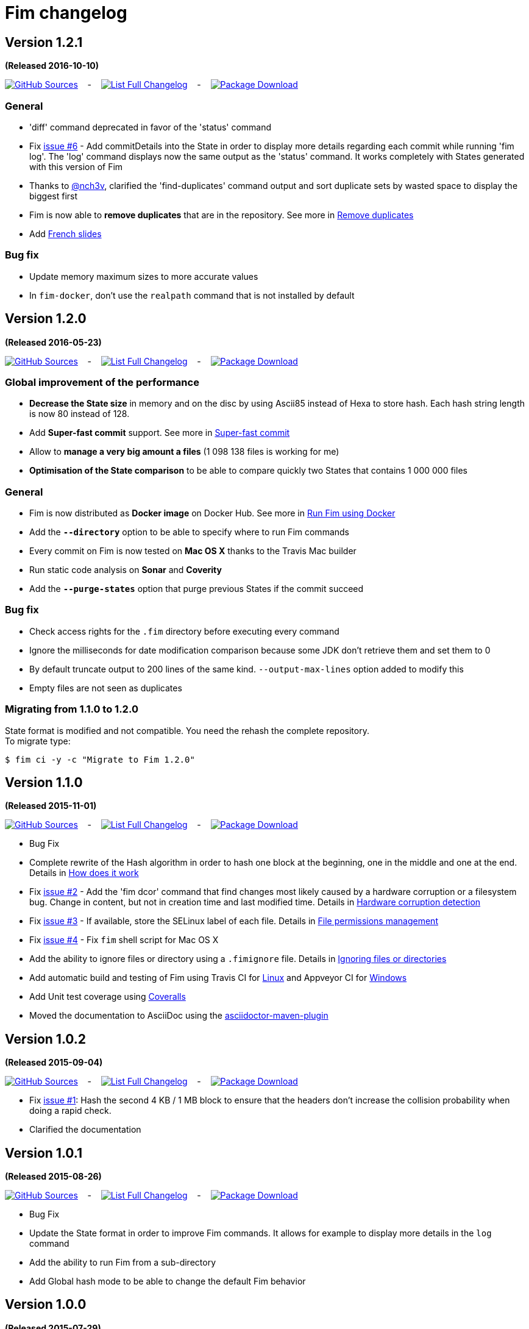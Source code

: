 = Fim changelog

== Version 1.2.1
*(Released 2016-10-10)*

https://github.com/evrignaud/fim/tree/1.2.1[image:icons/octocat.png[GitHub] Sources]
&nbsp;&nbsp; - &nbsp;&nbsp;
https://github.com/evrignaud/fim/compare/1.2.0%2E%2E%2E1.2.1[image:icons/list.png[List] Full Changelog]
&nbsp;&nbsp; - &nbsp;&nbsp;
https://github.com/evrignaud/fim/releases/tag/1.2.1[image:icons/package.png[Package] Download]

=== General
* 'diff' command deprecated in favor of the 'status' command
* Fix https://github.com/evrignaud/fim/issues/6[issue #6] - Add commitDetails into the State in order to display more details regarding each commit while running 'fim log'.
The 'log' command displays now the same output as the 'status' command. It works completely with States generated with this version of Fim
* Thanks to https://twitter.com/nch3v[@nch3v], clarified the 'find-duplicates' command output and sort duplicate sets by wasted space to display the biggest first
* Fim is now able to *remove duplicates* that are in the repository. See more in <<dealing-with-duplicates.adoc#_remove_duplicates,Remove duplicates>>
* Add http://evrignaud.github.io/fim/slides/fr[French slides]

=== Bug fix
* Update memory maximum sizes to more accurate values
* In `fim-docker`, don't use the `realpath` command that is not installed by default

== Version 1.2.0
*(Released 2016-05-23)*

https://github.com/evrignaud/fim/tree/1.2.0[image:icons/octocat.png[GitHub] Sources]
&nbsp;&nbsp; - &nbsp;&nbsp;
https://github.com/evrignaud/fim/compare/1.1.0%2E%2E%2E1.2.0[image:icons/list.png[List] Full Changelog]
&nbsp;&nbsp; - &nbsp;&nbsp;
https://github.com/evrignaud/fim/releases/tag/1.2.0[image:icons/package.png[Package] Download]

=== Global improvement of the performance
* **Decrease the State size** in memory and on the disc by using Ascii85 instead of Hexa to store hash. Each hash string length is now 80 instead of 128.
* Add **Super-fast commit** support. See more in <<index.adoc#_super_fast_commit,Super-fast commit>>
* Allow to **manage a very big amount a files** (1 098 138 files is working for me)
* **Optimisation of the State comparison** to be able to compare quickly two States that contains 1 000 000 files

=== General
* Fim is now distributed as **Docker image** on Docker Hub. See more in <<how-can-you-use-fim.adoc#_run_fim_using_docker,Run Fim using Docker>>
* Add the **`--directory`** option to be able to specify where to run Fim commands
* Every commit on Fim is now tested on **Mac OS X** thanks to the Travis Mac builder
* Run static code analysis on **Sonar** and **Coverity**
* Add the **`--purge-states`** option that purge previous States if the commit succeed

=== Bug fix
* Check access rights for the `.fim` directory before executing every command
* Ignore the milliseconds for date modification comparison because some JDK don't retrieve them and set them to 0
* By default truncate output to 200 lines of the same kind. `--output-max-lines` option added to modify this
* Empty files are not seen as duplicates

=== Migrating from 1.1.0 to 1.2.0

State format is modified and not compatible. You need the rehash the complete repository. +
To migrate type:

[source, bash]
----
$ fim ci -y -c "Migrate to Fim 1.2.0"
----

== Version 1.1.0
*(Released 2015-11-01)*

https://github.com/evrignaud/fim/tree/1.1.0[image:icons/octocat.png[GitHub] Sources]
&nbsp;&nbsp; - &nbsp;&nbsp;
https://github.com/evrignaud/fim/compare/1.0.2%2E%2E%2E1.1.0[image:icons/list.png[List] Full Changelog]
&nbsp;&nbsp; - &nbsp;&nbsp;
https://github.com/evrignaud/fim/releases/tag/1.1.0[image:icons/package.png[Package] Download]

* Bug Fix
* Complete rewrite of the Hash algorithm in order to hash one block at the beginning, one in the middle and one at the end.
Details in <<how-does-it-work.adoc#_how_does_it_work,How does it work>>
* Fix https://github.com/evrignaud/fim/issues/2[issue #2] - Add the 'fim dcor' command that find changes most likely caused by a hardware corruption or a filesystem bug.
Change in content, but not in creation time and last modified time.
Details in <<hardware-corruption-detection.adoc#_hardware_corruption_detection,Hardware corruption detection>>
* Fix https://github.com/evrignaud/fim/issues/3[issue #3] - If available, store the SELinux label of each file.
Details in <<file-permissions-management.adoc#_file_permissions_management,File permissions management>>
* Fix https://github.com/evrignaud/fim/issues/4[issue #4] - Fix `fim` shell script for Mac OS X
* Add the ability to ignore files or directory using a `.fimignore` file.
Details in <<faq.adoc#_ignoring_files_or_directories,Ignoring files or directories>>
* Add automatic build and testing of Fim using Travis CI for https://goo.gl/QfQTE8[Linux] and Appveyor CI for https://goo.gl/foWAWQ[Windows]
* Add Unit test coverage using https://goo.gl/hJGXqj[Coveralls]
* Moved the documentation to AsciiDoc using the http://asciidoctor.org/docs/asciidoctor-maven-plugin/[asciidoctor-maven-plugin]

== Version 1.0.2
*(Released 2015-09-04)*

https://github.com/evrignaud/fim/tree/1.0.2[image:icons/octocat.png[GitHub] Sources]
&nbsp;&nbsp; - &nbsp;&nbsp;
https://github.com/evrignaud/fim/compare/1.0.1%2E%2E%2E1.0.2[image:icons/list.png[List] Full Changelog]
&nbsp;&nbsp; - &nbsp;&nbsp;
https://github.com/evrignaud/fim/releases/tag/1.0.2[image:icons/package.png[Package] Download]

* Fix https://github.com/evrignaud/fim/issues/1[issue #1]:
  Hash the second 4 KB / 1 MB block to ensure that the headers don't increase the collision probability when doing a rapid check.
* Clarified the documentation


== Version 1.0.1
*(Released 2015-08-26)*

https://github.com/evrignaud/fim/tree/1.0.1[image:icons/octocat.png[GitHub] Sources]
&nbsp;&nbsp; - &nbsp;&nbsp;
https://github.com/evrignaud/fim/compare/1.0.0%2E%2E%2E1.0.1[image:icons/list.png[List] Full Changelog]
&nbsp;&nbsp; - &nbsp;&nbsp;
https://github.com/evrignaud/fim/releases/tag/1.0.1[image:icons/package.png[Package] Download]

* Bug Fix
* Update the State format in order to improve Fim commands. It allows for example to display more details in the `log` command
* Add the ability to run Fim from a sub-directory
* Add Global hash mode to be able to change the default Fim behavior


== Version 1.0.0
*(Released 2015-07-29)*

https://github.com/evrignaud/fim/tree/1.0.0[image:icons/octocat.png[GitHub] Sources]
&nbsp;&nbsp; - &nbsp;&nbsp;
https://github.com/evrignaud/fim/compare/Initial_commit%2E%2E%2E1.0.0[image:icons/list.png[List] Full Changelog]
&nbsp;&nbsp; - &nbsp;&nbsp;
https://github.com/evrignaud/fim/releases/tag/1.0.0[image:icons/package.png[Package] Download]

* *First release of Fim*
* Setup all the basis to allow adding more and more stuff around the States
* Provides mainly `init`, `commit` and `diff` commands
